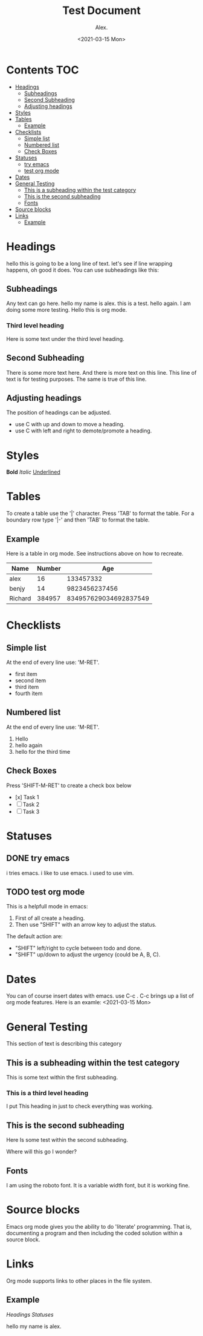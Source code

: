 #+TITLE: Test Document
#+AUTHOR: Alex.
#+DATE: <2021-03-15 Mon>

* Contents                                                              :TOC:
- [[#headings][Headings]]
  - [[#subheadings][Subheadings]]
  - [[#second-subheading][Second Subheading]]
  - [[#adjusting-headings][Adjusting headings]]
- [[#styles][Styles]]
- [[#tables][Tables]]
  - [[#example][Example]]
- [[#checklists][Checklists]]
  - [[#simple-list][Simple list]]
  - [[#numbered-list][Numbered list]]
  - [[#check-boxes][Check Boxes]]
- [[#statuses][Statuses]]
  - [[#try-emacs][try emacs]]
  - [[#test-org-mode][test org mode]]
- [[#dates][Dates]]
- [[#general-testing][General Testing]]
  - [[#this-is-a-subheading-within-the-test-category][This is a subheading within the test category]]
  - [[#this-is-the-second-subheading][This is the second subheading]]
  - [[#fonts][Fonts]]
- [[#source-blocks][Source blocks]]
- [[#links][Links]]
  - [[#example-1][Example]]

* Headings

hello this is going to be a long line of text. let's see if line wrapping happens, oh good it does.
You can use subheadings like this:

** Subheadings

Any text can go here.
hello my name is alex.
this is a test.
hello again.
I am doing some more testing.
Hello this is org mode.

*** Third level heading

Here is some text under the third level heading.
** Second Subheading

There is some more text here.
And there is more text on this line.
This line of text is for testing purposes.
The same is true of this line.

** Adjusting headings

The position of headings can be adjusted.

- use C with up and down to move a heading.
- use C with left and right to demote/promote a heading.

* Styles

*Bold*
/Italic/
_Underlined_

* Tables 

To create a table use the '|' character.
Press 'TAB' to format the table.
For a boundary row type '|-' and then 'TAB' to format the table.

** Example

Here is a table in org mode.
See instructions above on how to recreate.

|---------+--------+-----------------------|
| Name    | Number |                   Age |
|---------+--------+-----------------------|
| alex    |     16 |             133457332 |
| benjy   |     14 |         9823456237456 |
| Richard | 384957 | 834957629034692837549 |
|---------+--------+-----------------------|
* Checklists 

** Simple list

At the end of every line use: 'M-RET'.

- first item
- second item
- third item
- fourth item

** Numbered list

At the end of every line use: 'M-RET'.

1. Hello
2. hello again
3. hello for the third time

** Check Boxes

Press 'SHIFT-M-RET' to create a check box below
- [x] Task 1
- [ ] Task 2
- [ ] Task 3 
* Statuses

** DONE try emacs
   i tries emacs.
   i like to use emacs.
   i used to use vim.
   
** TODO test org mode

This is a helpfull mode in emacs:

1. First of all create a heading.
2. Then use "SHIFT" with an arrow key to adjust the status.

The default action are:

- "SHIFT" left/right to cycle between todo and done.
- "SHIFT" up/down to adjust the urgency (could be A, B, C).
* Dates

You can of course insert dates with emacs.
use C-c . 
C-c brings up a list of org mode features.
Here is an examle: <2021-03-15 Mon>
* General Testing

This section of text is describing this category

** This is a subheading within the test category

This is some text within the first subheading.
*** This is a third level heading
I put This heading in just to check everything was working.

** This is the second subheading

Here Is some test within the second subheading.

Where will this go I wonder?

** Fonts
I am using the roboto font.
It is a variable width font, but it is working fine.
* Source blocks

Emacs org mode gives you the ability to do 'literate' programming.
That is, documenting a program and then including the coded solution within a source block.
* Links

Org mode supports links to other places in the file system.

** Example

[[*Headings][Headings]]
[[*Statuses][Statuses]]

hello my name is alex.
